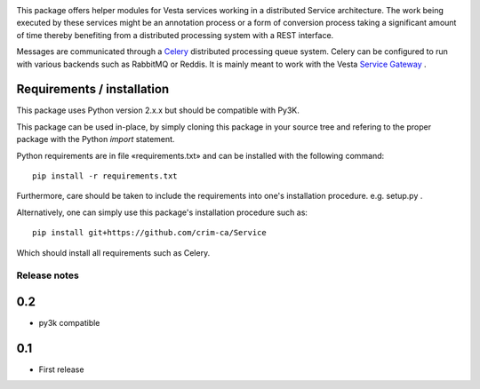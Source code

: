 .. image:: https://travis-ci.org/crim-ca/Service.svg?branch=master

This package offers helper modules for Vesta services working in a distributed
Service architecture. The work being executed by these services might be an
annotation process or a form of conversion process taking a significant amount
of time thereby benefiting from a distributed processing system with a REST
interface.

Messages are communicated through a `Celery <http://www.celeryproject.org/>`_
distributed processing queue system. Celery can be configured to run with
various backends such as RabbitMQ or Reddis. It is mainly meant to work with
the Vesta `Service Gateway <http://services.vesta.crim.ca/docs/sg/latest/>`_ .

Requirements / installation
---------------------------

This package uses Python version 2.x.x but should be compatible with Py3K.

This package can be used in-place, by simply cloning this package in your
source tree and refering to the proper package with the Python *import*
statement.

Python requirements are in file «requirements.txt» and can be installed with
the following command::

    pip install -r requirements.txt

Furthermore, care should be taken to include the requirements into one's
installation procedure. e.g. setup.py .

Alternatively, one can simply use this package's installation procedure such
as::

   pip install git+https://github.com/crim-ca/Service

Which should install all requirements such as Celery.


Release notes
=============

0.2
---

* py3k compatible

0.1
---

* First release



